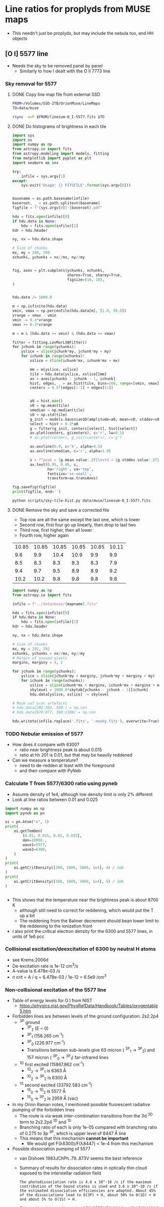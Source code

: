 * Line ratios for proplyds from MUSE maps
+ This needn't just be proplyds, but may include the nebula too, and HH objects
** [O I] 5577 line
- Needs the sky to be removed panel by panel
  - Similarly to how I dealt with the O II 7773 line

*** Sky removal for 5577

**** DONE Copy line map file from external SSD
CLOSED: [2022-04-09 Sat 22:19]
#+begin_src sh :results verbatim :dir ..
  FROM=/Volumes/SSD-2TB/OrionMuse/LineMaps
  TO=data/muse

  rsync -avP $FROM/linesum-O_I-5577.fits $TO
#+end_src

#+RESULTS:
: sending incremental file list
: 
: sent 69 bytes  received 12 bytes  162.00 bytes/sec
: total size is 10,431,360  speedup is 128,782.22

**** DONE Do histograms of brightness in each tile
CLOSED: [2022-04-10 Sun 00:33]
#+BEGIN_SRC python :eval no :tangle ../scripts/sky-tile-hist.py
  import sys
  import os
  import numpy as np
  from astropy.io import fits
  from astropy.modeling import models, fitting
  from matplotlib import pyplot as plt
  import seaborn as sns

  try: 
      infile = sys.argv[1]
  except:
      sys.exit('Usage: {} FITSFILE'.format(sys.argv[0]))


  basename = os.path.basename(infile)
  baseroot, _ = os.path.splitext(basename)
  figfile = f"{sys.argv[0]}-{baseroot}.pdf"

  hdu = fits.open(infile)[0]
  if hdu.data is None:
      hdu = fits.open(infile)[1]
  hdr = hdu.header

  ny, nx = hdu.data.shape

  # Size of chunks
  mx, my = 290, 290
  xchunks, ychunks = nx//mx, ny//my


  fig, axes = plt.subplots(ychunks, xchunks,
                           sharex=True, sharey=True,
                           figsize=(10, 10),
  )


  hdu.data /= 1000.0

  m = np.isfinite(hdu.data)
  vmin, vmax = np.percentile(hdu.data[m], [1.0, 99.0])
  vrange = vmax - vmin
  vmin -= 0.3*vrange
  vmax += 0.3*vrange

  m = m & (hdu.data >= vmin) & (hdu.data <= vmax)

  fitter = fitting.LevMarLSQFitter()
  for jchunk in range(ychunks):
      yslice = slice(jchunk*my, jchunk*my + my)
      for ichunk in range(xchunks):
          xslice = slice(ichunk*mx, ichunk*mx + mx)

          mm = m[yslice, xslice]
          tile = hdu.data[yslice, xslice][mm]
          ax = axes[ychunks - jchunk - 1, ichunk]
          hist, edges, _ = ax.hist(tile, bins=100, range=[vmin, vmax])
          centers = 0.5*(edges[:-1] + edges[1:])


          a0 = hist.max()
          v0 = np.mean(tile)
          vmedian = np.median(tile)
          s0 = np.std(tile)
          g_init = models.Gaussian1D(amplitude=a0, mean=v0, stddev=s0)
          select = hist > 0.3*a0
          g = fitter(g_init, centers[select], hist[select])
          ax.plot(centers, g(centers), c='r', lw=0.5)
          # ax.plot(centers, g_init(centers), c='g')

          ax.axvline(0.0, c='k', alpha=0.5)
          ax.axvline(vmedian, c='r', alpha=1.0)

          s = f"peak = {g.mean.value:.2f}\nstd = {g.stddev.value:.2f}"
          ax.text(0.95, 0.95, s,
                  ha='right', va='top',
                  fontsize='xx-small',
                  transform=ax.transAxes)

  fig.savefig(figfile)
  print(figfile, end='')
#+END_SRC

#+BEGIN_SRC sh :results file :dir ..
python scripts/sky-tile-hist.py data/muse/linesum-O_I-5577.fits
#+END_SRC

#+RESULTS:
[[file:scripts/sky-tile-hist.py-linesum-O_I-5577.pdf]]

**** DONE Remove the sky and save a corrected file
CLOSED: [2022-04-10 Sun 00:33]
- Top row are all the same except the last one, which is lower
- Second row, first four go up linearly, then drop to last two
- Third row, first higher, then all lower
- Fourth row, higher again


#+name: sky-tiles-5577
| 10.85 | 10.85 | 10.85 | 10.85 | 10.85 | 10.11 |
|   9.6 |   9.9 |  10.4 |  10.9 |   9.9 |   9.9 |
|   8.5 |   8.3 |   8.3 |   8.3 |   8.3 |   7.9 |
|   9.4 |   9.7 |   9.5 |   8.9 |   8.9 |   9.2 |
|  10.2 |  10.2 |   9.8 |   9.8 |   9.8 |   9.8 |

#+header: :var skytab=sky-tiles-5577 mapname="linesum-O_I-5577"
#+BEGIN_SRC python
  import numpy as np
  from astropy.io import fits

  infile = f"../data/muse/{mapname}.fits"

  hdu = fits.open(infile)[0]
  if hdu.data is None:
      hdu = fits.open(infile)[1]
  hdr = hdu.header

  ny, nx = hdu.data.shape

  # Size of chunks
  mx, my = 292, 292
  xchunks, ychunks = nx//mx, ny//my
  # Margin of unused pixels
  marginx, marginy = 4, 2

  for jchunk in range(ychunks):
      yslice = slice(jchunk*my + marginy, jchunk*my + marginy + my)
      for ichunk in range(xchunks):
          xslice = slice(ichunk*mx + marginx, ichunk*mx + marginx + mx)
          skylevel = 1000.0*skytab[ychunks - jchunk - 1][ichunk]
          hdu.data[yslice, xslice] -= skylevel

  # Mask out scar artefacts
  # hdu.data[292:302, 580:] = np.nan
  # hdu.data[870:877, 300:1380] = np.nan

  hdu.writeto(infile.replace('.fits', '-nosky.fits'), overwrite=True)
#+END_SRC

#+RESULTS:
: None

*** TODO Nebular emission of 5577
- How does it compare with 6300?
  - ratio near brightness peak is about 0.015
  - ratio at hh 201 is 0.01, but that may  be heavily reddened
- Can we measure a temperature?
  - need to de-redden at least with the foreground
  - and then compare with PyNeb


*** Calculate T from 5577/6300 ratio using pyneb

- Assume density of 1e4, although low density limit is only 2% different
- Look at line ratios between 0.01 and 0.025
#+begin_src python :results output verbatim
  import numpy as np
  import pyneb as pn

  oi = pn.Atom("o", 1)
  print(
      oi.getTemDen(
          [0.01, 0.015, 0.02, 0.025],
          den=10000.,
          wave1=5577,
          wave2=6300,
      )
  )
  print(
      oi.getCritDensity([300, 1000, 3000, 1e4], 4) / 1e6
  )
  print(
      oi.getCritDensity([300, 1000, 3000, 1e4], 5) / 1e6
  )


#+end_src

#+RESULTS:
: [ 7749.10315973  8739.28995845  9616.82836919 10522.85809857]
: [0.64448614 1.17666532 2.03780737 1.53064331]
: [27.97285258 51.07120786 88.45792681 95.391892  ]
- This shows that the temperature near the brightness peak is about 8700 K
  - although still need to correct for reddening,  which would put the T up a bit
  - The reddening from the Balmer decrement should bean lower limit to the reddening to the ionization front
- I also print the critical electron density for the 6300 and 5577 lines, in units of 1e6 pcc
*** Collisional excitation/deexcitation of 6300 by neutral H atoms
- see Krems:2006d
- De-excitation rate is 1e-12 cm^3/s
- A-value is 6.478e-03 /s
- n crit = A / q = 6.478e-03 / 1e-12 = 6.5e9 /cm^3
*** Non-collisional excitation of the 5577 line
- Table of energy levels for O I from NIST
  - https://physics.nist.gov/PhysRefData/Handbook/Tables/oxygentable5.htm
- Forbidden lines are between levels of the ground configuration: 2s2.2p4
  - ^3P ground
    - ^3P_2 (E = 0)
    - ^3P_1 (158.265 cm^-1)
    - ^3P_0 (226.977 cm^-1)
    - Transitions between sub-levels give 63 micron ( ^3P_1 \to ^3P_2) and 157 micron ( ^3P_0 \to ^3P_1) far-infrared lines
  - ^1D first excited (15867.862 cm^-1)
    - ^1D_2 -> ^3P_1 is 6363 \AA
    - ^1D_2 -> ^3P_2 is 6300 \AA
  - ^1S second excited (33792.583 cm^-1)
    - ^1S_0 \to ^1D_2 is 5577 \AA
    - ^1S_0 \to ^3P_2 is 2959 \AA (vac)
- In my Orion Raman notes, I mentioned possible fluorescent radiative pumping of the forbidden lines
  - The route is via weak inter-combination transitions from the 3d ^3D term to 2s2.2p4 ^1D and ^1S 
  - Branching ratio of each is only 1e-05 compared with branching ratio of 0.275 to 3p ^3P, which is upper level of 8447 \AA line
  - This means that this mechanism *cannot be important*
    - We would get F(\lambda{}6300)/F(\lambda{}8447) < 1e-4 from this mechanism
- Possible dissociation pumping of 5577
  - van Dishoek 1983JChPh..79..873V seems the best reference
  - Summary of results for dissociation rates in optically thin cloud exposed to the interstellar radiation field
    : The photodissociation rate is 4.6 x 10^-10 /s if the maximum contribution of the bound states is used and 3.6 x 10^-10 /s if the estimated dissociation efficiencies are adopted. About 45%  of the dissociations lead to O(3P) + H, about 50% to O(1D) + H and about 5% to O(1S) + H.
  - This implies that the flux ratio of F(\lambda{}5577)/F(\lambda{}6300) = (5 / 50) (6300 / 5577) = 0.113 for the dissociation pumped component.
    - This is 8 times higher than the ratio we get from collisional excitation
    - But it would be reduced slightly by the extra reddening down to the disk surface
    - However, it might be increased if the dissociation channel via  2(B) ^2\Sigma^+ were enhanced, which would be the case for a FUV spectrum that was not so soft as the ISRF *see below*
  - For the total dissociation rate, the UMIST network uses 3.5e-10, which is very similar to van Dishoek's value.
  - Further details
    - The ^1S O^0 state comes from dissociation via the 2(B) ^2\Sigma^+ molecular OH state
      - Peak x-section at 11 eV
    - The ^1D O^0 state comes from dissociation via the following OH states:
      - 1(A) ^2\Sigma^+ (probably unimportant unless spectrum is very soft)
      - 1 ^2\Delta: peak x-section at 9 eV
      - 2 ^2\Pi: sharp peak at 10 ev
    - In the presence of strong Ly alpha, the 1 ^2\Delta and 2(B) ^2\Sigma^+ channels will be favored since they have significant cross section at 10 ev

** Other lines
- oi 6300, 
- oi 8446
- ni 5199
- oii 7330
- ci 8727
- feii 8617, 7155
